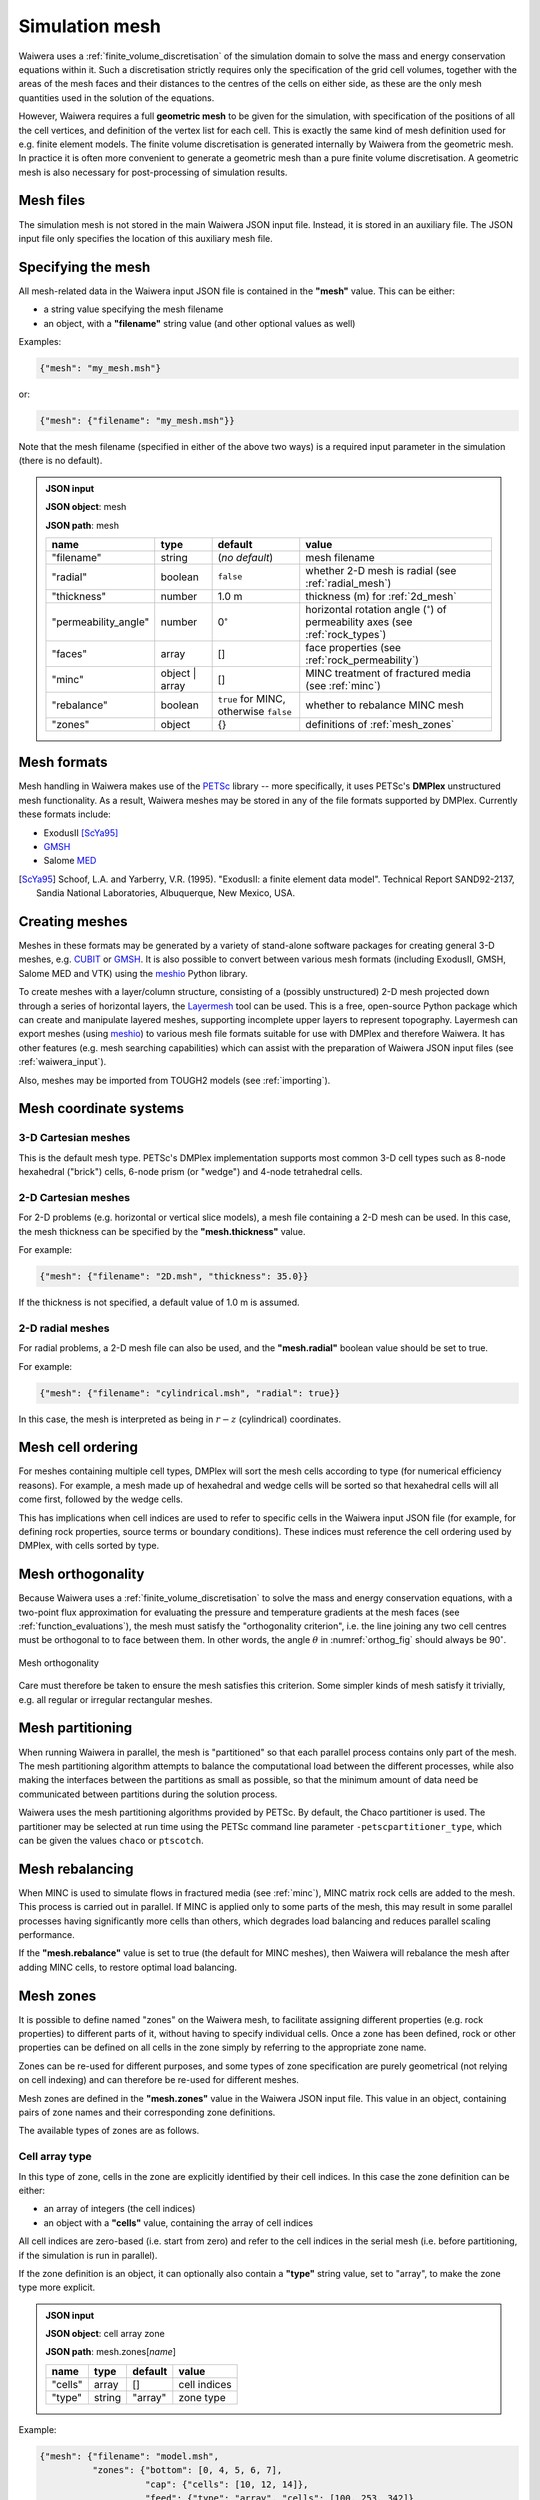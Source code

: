 .. index:: mesh, simulation; mesh
.. _simulation_mesh:

***************
Simulation mesh
***************

Waiwera uses a :ref:`finite_volume_discretisation` of the simulation domain to solve the mass and energy conservation equations within it. Such a discretisation strictly requires only the specification of the grid cell volumes, together with the areas of the mesh faces and their distances to the centres of the cells on either side, as these are the only mesh quantities used in the solution of the equations.

However, Waiwera requires a full **geometric mesh** to be given for the simulation, with specification of the positions of all the cell vertices, and definition of the vertex list for each cell. This is exactly the same kind of mesh definition used for e.g. finite element models. The finite volume discretisation is generated internally by Waiwera from the geometric mesh. In practice it is often more convenient to generate a geometric mesh than a pure finite volume discretisation. A geometric mesh is also necessary for post-processing of simulation results.

Mesh files
==========

The simulation mesh is not stored in the main Waiwera JSON input file. Instead, it is stored in an auxiliary file. The JSON input file only specifies the location of this auxiliary mesh file.

.. _specifying_mesh:

Specifying the mesh
===================

All mesh-related data in the Waiwera input JSON file is contained in the **"mesh"** value. This can be either:

* a string value specifying the mesh filename
* an object, with a **"filename"** string value (and other optional values as well)

Examples:

.. code-block:: json

  {"mesh": "my_mesh.msh"}

or:

.. code-block:: json

  {"mesh": {"filename": "my_mesh.msh"}}

Note that the mesh filename (specified in either of the above two ways) is a required input parameter in the simulation (there is no default).

.. admonition:: JSON input

   **JSON object**: mesh

   **JSON path**: mesh

   +--------------------+-----------+-------------------+-----------------------------------------+
   |**name**            |**type**   |**default**        |**value**                                |
   +--------------------+-----------+-------------------+-----------------------------------------+
   |"filename"          |string     |(`no default`)     |mesh filename                            |
   |                    |           |                   |                                         |
   +--------------------+-----------+-------------------+-----------------------------------------+
   |"radial"            |boolean    |``false``          |whether 2-D mesh is radial (see          |
   |                    |           |                   |:ref:`radial_mesh`)                      |
   |                    |           |                   |                                         |
   +--------------------+-----------+-------------------+-----------------------------------------+
   |"thickness"         |number     |1.0 m              |thickness (m) for :ref:`2d_mesh`         |
   |                    |           |                   |                                         |
   +--------------------+-----------+-------------------+-----------------------------------------+
   |"permeability_angle"|number     |0\ :math:`^{\circ}`|horizontal rotation angle (\             |
   |                    |           |                   |:math:`^{\circ}`) of permeability axes   |
   |                    |           |                   |(see :ref:`rock_types`)                  |
   |                    |           |                   |                                         |
   +--------------------+-----------+-------------------+-----------------------------------------+
   |"faces"             |array      |[]                 |face properties (see                     |
   |                    |           |                   |:ref:`rock_permeability`)                |
   +--------------------+-----------+-------------------+-----------------------------------------+
   |"minc"              |object |   |[]                 |MINC treatment of fractured media (see   |
   |                    |array      |                   |:ref:`minc`)                             |
   |                    |           |                   |                                         |
   |                    |           |                   |                                         |
   +--------------------+-----------+-------------------+-----------------------------------------+
   |"rebalance"         |boolean    |``true`` for MINC, |whether to rebalance MINC mesh           |
   |                    |           |otherwise ``false``|                                         |
   +--------------------+-----------+-------------------+-----------------------------------------+
   |"zones"             |object     |{}                 |definitions of :ref:`mesh_zones`         |
   |                    |           |                   |                                         |
   +--------------------+-----------+-------------------+-----------------------------------------+

.. index:: mesh; formats
.. _mesh_formats:

Mesh formats
============

Mesh handling in Waiwera makes use of the `PETSc <https://petsc.org/>`_ library -- more specifically, it uses PETSc's **DMPlex** unstructured mesh functionality. As a result, Waiwera meshes may be stored in any of the file formats supported by DMPlex. Currently these formats include:

* ExodusII [ScYa95]_
* `GMSH <http://gmsh.info/>`_
* Salome `MED <http://www.salome-platform.org/user-section/about/med>`_

.. [ScYa95] Schoof, L.A. and Yarberry, V.R. (1995). "ExodusII: a finite element data model". Technical Report SAND92-2137, Sandia National Laboratories, Albuquerque, New Mexico, USA.

.. index:: mesh; creating
.. _creating_meshes:

Creating meshes
===============

Meshes in these formats may be generated by a variety of stand-alone software packages for creating general 3-D meshes, e.g. `CUBIT <https://cubit.sandia.gov/>`_ or `GMSH <http://gmsh.info/>`_. It is also possible to convert between various mesh formats (including ExodusII, GMSH, Salome MED and VTK) using the `meshio <https://pypi.org/project/meshio/>`_ Python library.

To create meshes with a layer/column structure, consisting of a (possibly unstructured) 2-D mesh projected down through a series of horizontal layers, the `Layermesh <https://github.com/acroucher/layermesh>`_ tool can be used. This is a free, open-source Python package which can create and manipulate layered meshes, supporting incomplete upper layers to represent topography. Layermesh can export meshes (using `meshio <https://pypi.org/project/meshio/>`_) to various mesh file formats suitable for use with DMPlex and therefore Waiwera. It has other features (e.g. mesh searching capabilities) which can assist with the preparation of Waiwera JSON input files (see :ref:`waiwera_input`).

Also, meshes may be imported from TOUGH2 models (see :ref:`importing`).

.. index:: mesh; coordinate systems

Mesh coordinate systems
=======================

.. index:: mesh; 3-D Cartesian

3-D Cartesian meshes
--------------------

This is the default mesh type. PETSc's DMPlex implementation supports most common 3-D cell types such as 8-node hexahedral ("brick") cells, 6-node prism (or "wedge") and 4-node tetrahedral cells.

.. index:: mesh; 2-D Cartesian
.. _2d_mesh:

2-D Cartesian meshes
--------------------

For 2-D problems (e.g. horizontal or vertical slice models), a mesh file containing a 2-D mesh can be used. In this case, the mesh thickness can be specified by the **"mesh.thickness"** value.

For example:

.. code-block:: json

  {"mesh": {"filename": "2D.msh", "thickness": 35.0}}

If the thickness is not specified, a default value of 1.0 m is assumed.

.. index:: mesh; 2-D radial
.. _radial_mesh:

2-D radial meshes
-----------------

For radial problems, a 2-D mesh file can also be used, and the **"mesh.radial"** boolean value should be set to true.

For example:

.. code-block:: json

  {"mesh": {"filename": "cylindrical.msh", "radial": true}}

In this case, the mesh is interpreted as being in :math:`r-z` (cylindrical) coordinates.

.. index:: mesh; cell ordering
.. _mesh_cell_ordering:

Mesh cell ordering
==================

For meshes containing multiple cell types, DMPlex will sort the mesh cells according to type (for numerical efficiency reasons). For example, a mesh made up of hexahedral and wedge cells will be sorted so that hexahedral cells will all come first, followed by the wedge cells.

This has implications when cell indices are used to refer to specific cells in the Waiwera input JSON file (for example, for defining rock properties, source terms or boundary conditions). These indices must reference the cell ordering used by DMPlex, with cells sorted by type.

.. index:: mesh; orthogonality
.. _mesh_orthogonality:

Mesh orthogonality
==================

Because Waiwera uses a :ref:`finite_volume_discretisation` to solve the mass and energy conservation equations, with a two-point flux approximation for evaluating the pressure and temperature gradients at the mesh faces (see :ref:`function_evaluations`), the mesh must satisfy the "orthogonality criterion", i.e. the line joining any two cell centres must be orthogonal to to face between them. In other words, the angle :math:`\theta` in :numref:`orthog_fig` should always be 90\ :math:`^{\circ}`.

.. _orthog_fig:
.. figure:: orthogonality.*
           :scale: 67 %
           :align: center

           Mesh orthogonality

Care must therefore be taken to ensure the mesh satisfies this criterion. Some simpler kinds of mesh satisfy it trivially, e.g. all regular or irregular rectangular meshes.

.. index:: mesh; partitioning
.. _mesh_partitioning:

Mesh partitioning
=================

When running Waiwera in parallel, the mesh is "partitioned" so that each parallel process contains only part of the mesh. The mesh partitioning algorithm attempts to balance the computational load between the different processes, while also making the interfaces between the partitions as small as possible, so that the minimum amount of data need be communicated between partitions during the solution process.

Waiwera uses the mesh partitioning algorithms provided by PETSc. By default, the Chaco partitioner is used. The partitioner may be selected at run time using the PETSc command line parameter ``-petscpartitioner_type``, which can be given the values ``chaco`` or ``ptscotch``.

.. index:: mesh; rebalancing
.. _mesh_rebalancing:

Mesh rebalancing
================

When MINC is used to simulate flows in fractured media (see :ref:`minc`), MINC matrix rock cells are added to the mesh. This process is carried out in parallel. If MINC is applied only to some parts of the mesh, this may result in some parallel processes having significantly more cells than others, which degrades load balancing and reduces parallel scaling performance.

If the **"mesh.rebalance"** value is set to true (the default for MINC meshes), then Waiwera will rebalance the mesh after adding MINC cells, to restore optimal load balancing.

.. index:: mesh; zones, zones
.. _mesh_zones:

Mesh zones
==========

It is possible to define named "zones" on the Waiwera mesh, to facilitate assigning different properties (e.g. rock properties) to different parts of it, without having to specify individual cells. Once a zone has been defined, rock or other properties can be defined on all cells in the zone simply by referring to the appropriate zone name.

Zones can be re-used for different purposes, and some types of zone specification are purely geometrical (not relying on cell indexing) and can therefore be re-used for different meshes.

Mesh zones are defined in the **"mesh.zones"** value in the Waiwera JSON input file. This value in an object, containing pairs of zone names and their corresponding zone definitions.

The available types of zones are as follows.

.. index:: zones; cell array

Cell array type
---------------

In this type of zone, cells in the zone are explicitly identified by their cell indices. In this case the zone definition can be either:

* an array of integers (the cell indices)
* an object with a **"cells"** value, containing the array of cell indices

All cell indices are zero-based (i.e. start from zero) and refer to the cell indices in the serial mesh (i.e. before partitioning, if the simulation is run in parallel).

If the zone definition is an object, it can optionally also contain a **"type"** string value, set to "array", to make the zone type more explicit.

.. admonition:: JSON input

   **JSON object**: cell array zone

   **JSON path**: mesh.zones[`name`]

   +----------+----------+-----------+--------------+
   |**name**  |**type**  |**default**|**value**     |
   +----------+----------+-----------+--------------+
   |"cells"   |array     |[]         |cell indices  |
   +----------+----------+-----------+--------------+
   |"type"    |string    |"array"    |zone type     |
   +----------+----------+-----------+--------------+

Example:

.. code-block:: json

  {"mesh": {"filename": "model.msh",
            "zones": {"bottom": [0, 4, 5, 6, 7],
                      "cap": {"cells": [10, 12, 14]},
                      "feed": {"type": "array", "cells": [100, 253, 342]}
                      }
   }}

Here three zones are defined. The "bottom" zone is defined as an array of cell indices. The "cap" zone is defined as an object containing a "cells" array value. The "feed" zone is also an object, with its "type" value explicitly set to "array".

.. index:: zones; box

Box type
--------

In this type of zone, a "box" is defined by coordinate ranges, and only the cells with centres inside that box belong to the zone.

The zone definition is an object, with between one and three coordinate ranges named **"x"**, **"y"** and **"z"** (or **"r"** for radial meshes). Each coordinate range is a two-element array of numbers containing the minimum and maximum of the range.

If any of these coordinate ranges is absent, there is assumed to be no limitation on that coordinate.

The zone definition can optionally also contain a **"type"** string value, set to "box", to make the zone type more explicit.

.. admonition:: JSON input

   **JSON object**: box zone

   **JSON path**: mesh.zones[`name`]

   +----------+----------+-----------+---------------------+
   |**name**  |**type**  |**default**|**value**            |
   +----------+----------+-----------+---------------------+
   |"x"       |array     |[]         |:math:`x`-coordinate |
   |          |          |           |range                |
   |          |          |           |                     |
   +----------+----------+-----------+---------------------+
   |"y"       |array     |[]         |:math:`y`-coordinate |
   |          |          |           |range                |
   +----------+----------+-----------+---------------------+
   |"z"       |array     |[]         |:math:`z`-coordinate |
   |          |          |           |range                |
   +----------+----------+-----------+---------------------+
   |"r"       |array     |[]         |:math:`r`-coordinate |
   |          |          |           |range                |
   +----------+----------+-----------+---------------------+
   |"type"    |string    |"box"      |zone type            |
   +----------+----------+-----------+---------------------+

Examples:

.. code-block:: json

  {"mesh": {"filename": "model.msh",
            "zones": {"production": {"x": [0, 1000],
                                     "y": [500, 900],
                                     "z": [-1000, -200]},
                                     "NE": {"type": "box",
                                            "x": [1000, 4000],
                                            "y": [1200, 3300]},
                      "basement": {"z": [-3000, -2000]}}
   }}

Here the "production" zone is defined by coordinate ranges in all three coordinates. The "NE" zone (explicitly given the "box" type) restricts only the :math:`x` and :math:`y` coordinates, with no limit on :math:`z`. The "basement" zone contains all cells in the model with elevations between -3000 and -2000 m.

.. code-block:: json

  {"mesh": {"filename": "welltest.msh", "radial": true,
            "zones": {"skin": {"r": [0.1, 0.6]}}
   }}

Here a "skin" zone is defined in a radial model, containing all cells with centre radii between 0.1 and 0.6 m of the origin.

A zone covering the entire mesh can be constructed by specifying a box zone with no coordinate ranges, as in the zone named "all" below:

.. code-block:: json

  {"mesh": {"filename": "model.msh",
            "zones": {"all": {"type": "box"}}
   }}

.. index:: zones; combining

Combination type
----------------

This type forms a new zone by combining other zones together. Zones may be combined by:

* "adding" zones together (union)
* "subtracting" zones from one another (complement)
* "multiplying" zones together (intersection)

The zone definition is an object, with between one and three values named **"+"**, **"-"** and **"*"**, corresponding to the zone combination operations listed above. Each value can be either a single zone name (string), an array of zone names, or ``null``.

The zone definition can optionally also contain a **"type"** string value, set to "combine", to make the zone type more explicit.

.. admonition:: JSON input

   **JSON object**: combination zone

   **JSON path**: mesh.zones[`name`]

   +----------+----------------+-----------+-------------+
   |**name**  |**type**        |**default**|**value**    |
   |          |                |           |             |
   +----------+----------------+-----------+-------------+
   |"+"       |string | array  |[]         |zones to add |
   |          |                |           |             |
   +----------+----------------+-----------+-------------+
   |"-"       |string | array  |[]         |zones to     |
   |          |                |           |subtract     |
   +----------+----------------+-----------+-------------+
   |"*"       |string | array  |[]         |zones to     |
   |          |                |           |multiply     |
   +----------+----------------+-----------+-------------+
   |"type"    |string          |"combine"  |zone type    |
   +----------+----------------+-----------+-------------+


Combination zones do not need to be defined in any particular order with respect to the other zones. They may refer to zones defined further down in the Waiwera JSON input file.

Examples:

.. code-block:: json

  {"mesh": {"filename": "model.msh",
            "zones": {"NE": {"x": [1000, 4000], "y": [1200, 3300]},
                      "NW": {"x": [0, 1000], "y": [1200, 3300]},
                      "N": {"+": ["NE", "NW"]},
                      "N basement": {"*": ["N", "basement"]},
                      "basement": {"z": [-3000, -2000]}}
            }}

Here the "NE" and "NW" zones are added to produce an "N" zone, the union of the two. The "N basement" zone consists of all cells in the "N" zone with elevations between -3000 and -2000 m.

In the next example, the "production matrix" zone consists of all cells in the "production" zone but not in either of the "fracture1" or "fracture2" zones:

.. code-block:: json

  {"mesh": {"filename": "model.msh",
            "zones": {"production": {"x": [0, 1000], "y": [0, 1000]},
                      "fracture1": {"z": [-2000, -1900]},
                      "fracture2": {"z": [-2400, -2350]},
                      "production matrix": {"+": "production",
                                            "-": ["fracture1", "fracture2"]}
                      }
            }}
            
A zone covering the entire mesh can be constructed as the complement of a ``null`` zone, as in the zone named "all" below:

.. code-block:: json

  {"mesh": {"filename": "model.msh",
            "zones": {"all": {"-": null}}
            }}
